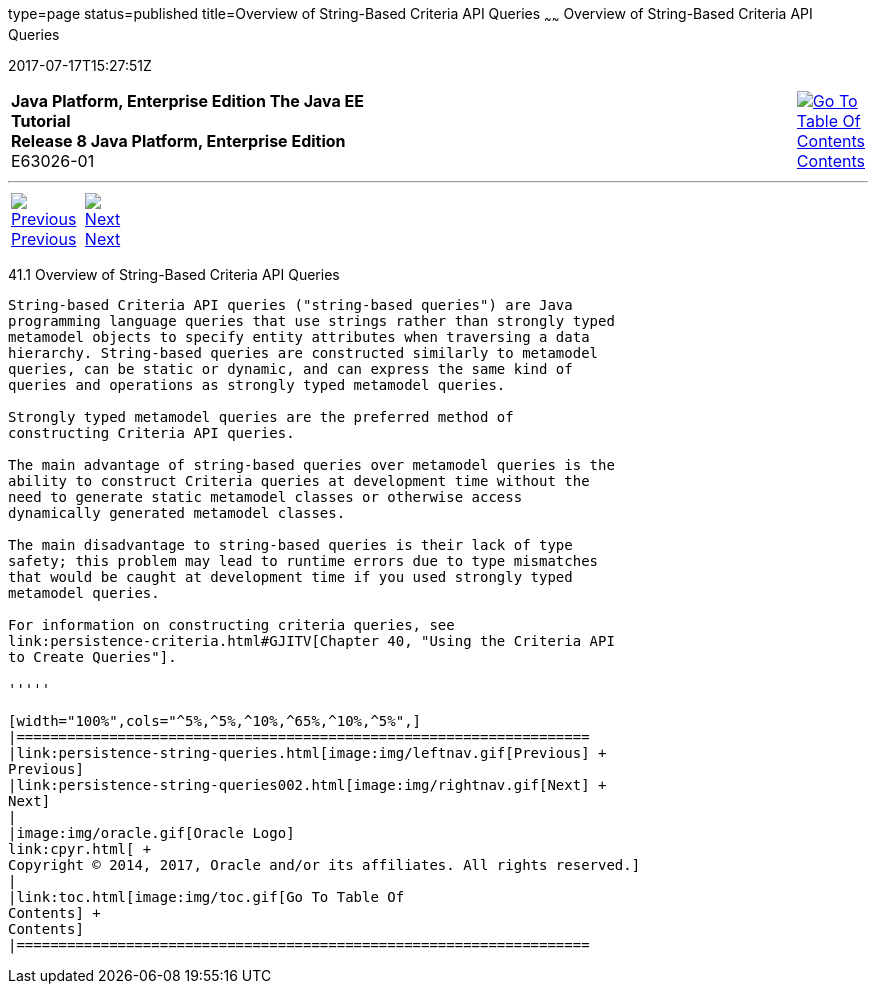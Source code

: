 type=page
status=published
title=Overview of String-Based Criteria API Queries
~~~~~~
Overview of String-Based Criteria API Queries
=============================================
2017-07-17T15:27:51Z

[[top]]

[width="100%",cols="50%,45%,^5%",]
|=======================================================================
|*Java Platform, Enterprise Edition The Java EE Tutorial* +
*Release 8 Java Platform, Enterprise Edition* +
E63026-01
|
|link:toc.html[image:img/toc.gif[Go To Table Of
Contents] +
Contents]
|=======================================================================

'''''

[cols="^5%,^5%,90%",]
|=======================================================================
|link:persistence-string-queries.html[image:img/leftnav.gif[Previous] +
Previous] 
|link:persistence-string-queries002.html[image:img/rightnav.gif[Next] +
Next] | 
|=======================================================================


[[GKJIV]]

[[overview-of-string-based-criteria-api-queries]]
41.1 Overview of String-Based Criteria API Queries
--------------------------------------------------

String-based Criteria API queries ("string-based queries") are Java
programming language queries that use strings rather than strongly typed
metamodel objects to specify entity attributes when traversing a data
hierarchy. String-based queries are constructed similarly to metamodel
queries, can be static or dynamic, and can express the same kind of
queries and operations as strongly typed metamodel queries.

Strongly typed metamodel queries are the preferred method of
constructing Criteria API queries.

The main advantage of string-based queries over metamodel queries is the
ability to construct Criteria queries at development time without the
need to generate static metamodel classes or otherwise access
dynamically generated metamodel classes.

The main disadvantage to string-based queries is their lack of type
safety; this problem may lead to runtime errors due to type mismatches
that would be caught at development time if you used strongly typed
metamodel queries.

For information on constructing criteria queries, see
link:persistence-criteria.html#GJITV[Chapter 40, "Using the Criteria API
to Create Queries"].

'''''

[width="100%",cols="^5%,^5%,^10%,^65%,^10%,^5%",]
|====================================================================
|link:persistence-string-queries.html[image:img/leftnav.gif[Previous] +
Previous] 
|link:persistence-string-queries002.html[image:img/rightnav.gif[Next] +
Next]
|
|image:img/oracle.gif[Oracle Logo]
link:cpyr.html[ +
Copyright © 2014, 2017, Oracle and/or its affiliates. All rights reserved.]
|
|link:toc.html[image:img/toc.gif[Go To Table Of
Contents] +
Contents]
|====================================================================
